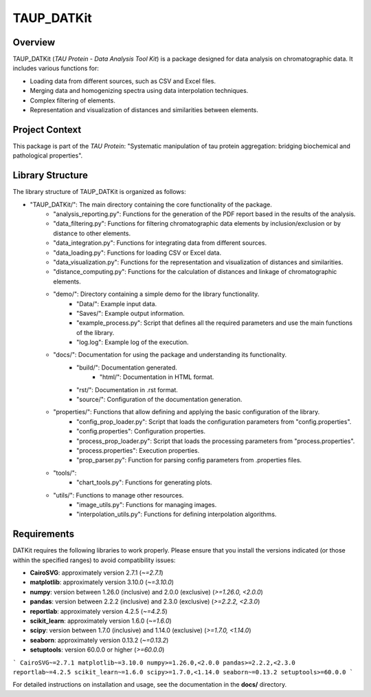 TAUP_DATKit
============

Overview
--------
TAUP_DATKit (*TAU Protein - Data Analysis Tool Kit*) is a package designed for data analysis on chromatographic data. It includes various functions for:

- Loading data from different sources, such as CSV and Excel files.
- Merging data and homogenizing spectra using data interpolation techniques.
- Complex filtering of elements.
- Representation and visualization of distances and similarities between elements.

Project Context
---------------
This package is part of the *TAU Protein*: "Systematic manipulation of tau protein aggregation: bridging biochemical and pathological properties".

Library Structure
-----------------
The library structure of TAUP_DATKit is organized as follows:

- "TAUP_DATKit/": The main directory containing the core functionality of the package.
    - "analysis_reporting.py": Functions for the generation of the PDF report based in the results of the analysis.
    - "data_filtering.py": Functions for filtering chromatographic data elements by inclusion/exclusion or by distance to other elements.
    - "data_integration.py": Functions for integrating data from different sources.
    - "data_loading.py": Functions for loading CSV or Excel data.
    - "data_visualization.py": Functions for the representation and visualization of distances and similarities.
    - "distance_computing.py": Functions for the calculation of distances and linkage of chromatographic elements.
    - "demo/": Directory containing a simple demo for the library functionality.
        - "Data/": Example input data.
        - "Saves/": Example output information.
        - "example_process.py": Script that defines all the required parameters and use the main functions of the library.
        - "log.log": Example log of the execution.
    - "docs/": Documentation for using the package and understanding its functionality.
        - "build/": Documentation generated.
            - "html/": Documentation in HTML format.
        - "rst/": Documentation in .rst format.
        - "source/": Configuration of the documentation generation.
    - "properties/": Functions that allow defining and applying the basic configuration of the library.
        -  "config_prop_loader.py": Script that loads the configuration parameters from "config.properties".
        -  "config.properties": Configuration properties.
        -  "process_prop_loader.py": Script that loads the processing parameters from "process.properties".
        -  "process.properties": Execution properties.
        -  "prop_parser.py": Function for parsing config parameters from .properties files.
    - "tools/": 
        -  "chart_tools.py": Functions for generating plots.
    - "utils/": Functions to manage other resources.
        -  "image_utils.py": Functions for managing images.
        - "interpolation_utils.py": Functions for defining interpolation algorithms.

Requirements
------------
DATKit requires the following libraries to work properly. Please ensure that you install the versions indicated (or those within the specified ranges) to avoid compatibility issues:

- **CairoSVG**: approximately version 2.7.1 (`~=2.7.1`)
- **matplotlib**: approximately version 3.10.0 (`~=3.10.0`)
- **numpy**: version between 1.26.0 (inclusive) and 2.0.0 (exclusive) (`>=1.26.0, <2.0.0`)
- **pandas**: version between 2.2.2 (inclusive) and 2.3.0 (exclusive) (`>=2.2.2, <2.3.0`)
- **reportlab**: approximately version 4.2.5 (`~=4.2.5`)
- **scikit_learn**: approximately version 1.6.0 (`~=1.6.0`)
- **scipy**: version between 1.7.0 (inclusive) and 1.14.0 (exclusive) (`>=1.7.0, <1.14.0`)
- **seaborn**: approximately version 0.13.2 (`~=0.13.2`)
- **setuptools**: version 60.0.0 or higher (`>=60.0.0`)

```
CairoSVG~=2.7.1
matplotlib~=3.10.0
numpy>=1.26.0,<2.0.0
pandas>=2.2.2,<2.3.0
reportlab~=4.2.5
scikit_learn~=1.6.0
scipy>=1.7.0,<1.14.0
seaborn~=0.13.2
setuptools>=60.0.0
```

For detailed instructions on installation and usage, see the documentation in the **docs/** directory.

